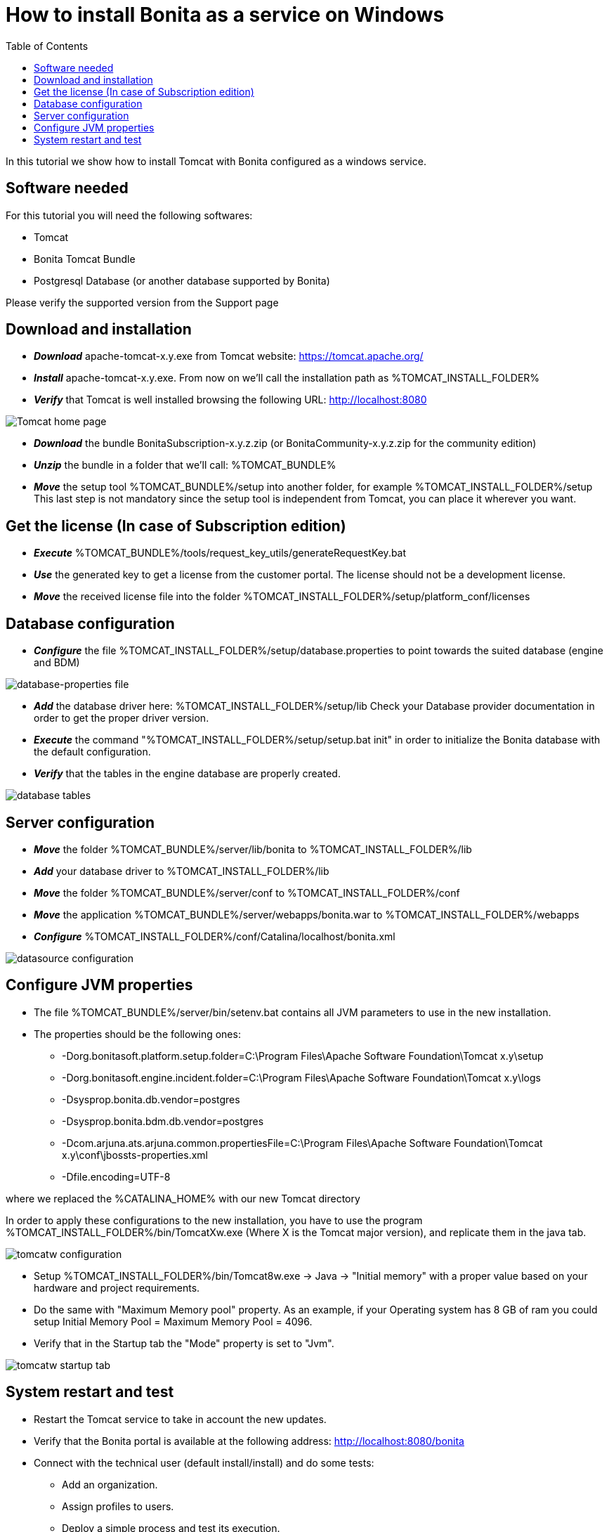 = How to install Bonita as a service on Windows
:toc:

In this tutorial we show how to install Tomcat with Bonita configured as a windows service.

== Software needed

For this tutorial you will need the following softwares:

* Tomcat
* Bonita Tomcat Bundle
* Postgresql Database (or another database supported by Bonita)

Please verify the supported version from the Support page

== Download and installation

* *_Download_* apache-tomcat-x.y.exe from Tomcat website: https://tomcat.apache.org/
* *_Install_* apache-tomcat-x.y.exe.
From now on we'll call the installation path as %TOMCAT_INSTALL_FOLDER%
* *_Verify_* that Tomcat is well installed browsing the following URL: http://localhost:8080

image::images/bonita-as-windows-service/tomcatHome.png[Tomcat home page]

* *_Download_* the bundle BonitaSubscription-x.y.z.zip (or BonitaCommunity-x.y.z.zip for the community edition)
* *_Unzip_* the bundle in a folder that we'll call: %TOMCAT_BUNDLE%
* *_Move_* the setup tool %TOMCAT_BUNDLE%/setup into another folder, for example %TOMCAT_INSTALL_FOLDER%/setup This last step is not mandatory since the setup tool is independent from Tomcat, you can place it wherever you want.

== Get the license (In case of Subscription edition)

* *_Execute_* %TOMCAT_BUNDLE%/tools/request_key_utils/generateRequestKey.bat
* *_Use_* the generated key to get a license from the customer portal.
The license should not be a development license.
* *_Move_* the received license file into the folder %TOMCAT_INSTALL_FOLDER%/setup/platform_conf/licenses

== Database configuration

* *_Configure_* the file %TOMCAT_INSTALL_FOLDER%/setup/database.properties to point towards the suited database (engine and BDM)

image::images/bonita-as-windows-service/databaseProperties.png[database-properties file]

* *_Add_* the database driver here: %TOMCAT_INSTALL_FOLDER%/setup/lib Check your Database provider documentation in order to get the proper driver version.
* *_Execute_* the command "%TOMCAT_INSTALL_FOLDER%/setup/setup.bat init" in order to initialize the Bonita database with the default configuration.
* *_Verify_* that the tables in the engine database are properly created.

image::images/bonita-as-windows-service/postgresTables.png[database tables]

== Server configuration

* *_Move_* the folder %TOMCAT_BUNDLE%/server/lib/bonita to %TOMCAT_INSTALL_FOLDER%/lib
* *_Add_* your database driver to %TOMCAT_INSTALL_FOLDER%/lib
* *_Move_* the folder %TOMCAT_BUNDLE%/server/conf to %TOMCAT_INSTALL_FOLDER%/conf
* *_Move_* the application %TOMCAT_BUNDLE%/server/webapps/bonita.war to %TOMCAT_INSTALL_FOLDER%/webapps
* *_Configure_* %TOMCAT_INSTALL_FOLDER%/conf/Catalina/localhost/bonita.xml

image::images/bonita-as-windows-service/bonitaXml.png[datasource configuration]

== Configure JVM properties

* The file %TOMCAT_BUNDLE%/server/bin/setenv.bat contains all JVM parameters to use in the new installation.
* The properties should be the following ones:
 ** -Dorg.bonitasoft.platform.setup.folder=C:\Program Files\Apache Software Foundation\Tomcat x.y\setup
 ** -Dorg.bonitasoft.engine.incident.folder=C:\Program Files\Apache Software Foundation\Tomcat x.y\logs
 ** -Dsysprop.bonita.db.vendor=postgres
 ** -Dsysprop.bonita.bdm.db.vendor=postgres
 ** -Dcom.arjuna.ats.arjuna.common.propertiesFile=C:\Program Files\Apache Software Foundation\Tomcat x.y\conf\jbossts-properties.xml
 ** -Dfile.encoding=UTF-8

where we replaced the %CATALINA_HOME% with our new Tomcat directory

In order to apply these configurations to the new installation, you have to use the program %TOMCAT_INSTALL_FOLDER%/bin/TomcatXw.exe (Where X is the Tomcat major version), and replicate them in the java tab.

image::images/bonita-as-windows-service/tomcatw.png[tomcatw configuration]

* Setup %TOMCAT_INSTALL_FOLDER%/bin/Tomcat8w.exe \-> Java \-> "Initial memory" with a proper value based on your hardware and project requirements.
* Do the same with "Maximum Memory pool" property.
As an example, if your Operating system has 8 GB of ram you could setup Initial Memory Pool = Maximum Memory Pool = 4096.
* Verify that in the Startup tab the "Mode" property is set to "Jvm".

image::images/bonita-as-windows-service/tomcatWStartup.png[tomcatw startup tab]

== System restart and test

* Restart the Tomcat service to take in account the new updates.
* Verify that the Bonita portal is available at the following address: http://localhost:8080/bonita
* Connect with the technical user (default install/install) and do some tests:
 ** Add an organization.
 ** Assign profiles to users.
 ** Deploy a simple process and test its execution.
